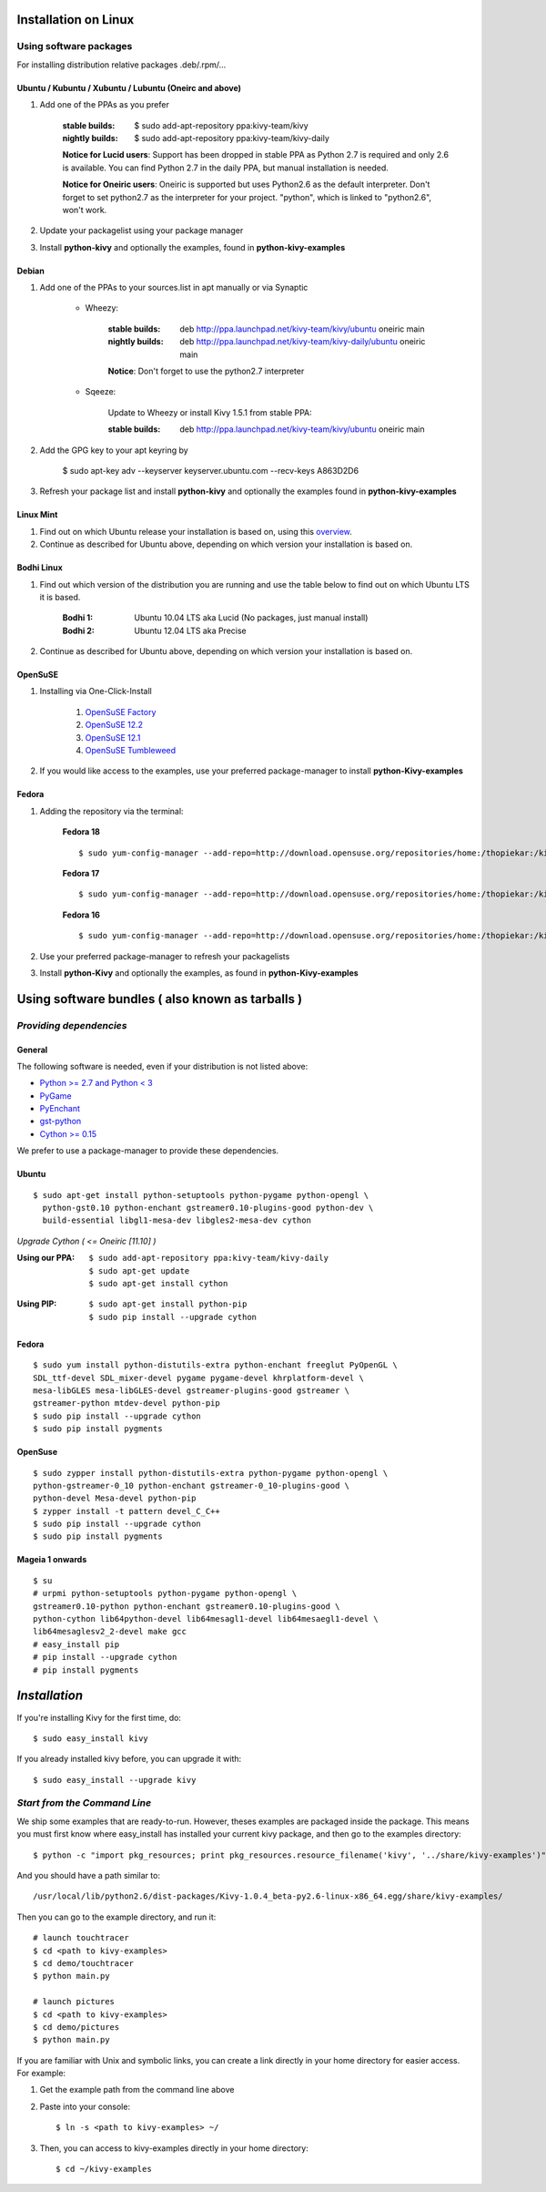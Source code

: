 .. _installation_linux:

Installation on Linux
=====================

Using software packages
~~~~~~~~~~~~~~~~~~~~~~~

For installing distribution relative packages .deb/.rpm/...

Ubuntu / Kubuntu / Xubuntu / Lubuntu (Oneirc and above)
-------------------------------------------------------

#. Add one of the PPAs as you prefer

    :stable builds:
        $ sudo add-apt-repository ppa:kivy-team/kivy
    :nightly builds:
        $ sudo add-apt-repository ppa:kivy-team/kivy-daily

    **Notice for Lucid users**: Support has been dropped in stable PPA
    as Python 2.7 is required and only 2.6 is available. You can find
    Python 2.7 in the daily PPA, but manual installation is needed.
    
    **Notice for Oneiric users**: Oneiric is supported but uses Python2.6
    as the default interpreter. Don't forget to set python2.7 as the
    interpreter for your project. "python", which is linked to "python2.6",
    won't work.

#. Update your packagelist using your package manager
#. Install **python-kivy** and optionally the examples, found in **python-kivy-examples**

Debian
------

#. Add one of the PPAs to your sources.list in apt manually or via Synaptic

    * Wheezy:
        
        :stable builds:
            deb http://ppa.launchpad.net/kivy-team/kivy/ubuntu oneiric main
        :nightly builds:
            deb http://ppa.launchpad.net/kivy-team/kivy-daily/ubuntu oneiric main

        **Notice**: Don't forget to use the python2.7 interpreter
            

    * Sqeeze: 

        Update to Wheezy or install Kivy 1.5.1 from stable PPA:

        :stable builds:
            deb http://ppa.launchpad.net/kivy-team/kivy/ubuntu oneiric main

#. Add the GPG key to your apt keyring by

    $ sudo apt-key adv --keyserver keyserver.ubuntu.com --recv-keys A863D2D6

#. Refresh your package list and install **python-kivy** and optionally the examples
   found in **python-kivy-examples**

Linux Mint
----------

#. Find out on which Ubuntu release your installation is based on, using this
   `overview <http://www.linuxmint.com/oldreleases.php>`_.
#. Continue as described for Ubuntu above, depending on which version your
   installation is based on.

Bodhi Linux
-----------

#. Find out which version of the distribution you are running and use the table below
   to find out on which Ubuntu LTS it is based.

    :Bodhi 1:
        Ubuntu 10.04 LTS aka Lucid (No packages, just manual install)
    :Bodhi 2:
        Ubuntu 12.04 LTS aka Precise

2. Continue as described for Ubuntu above, depending on which version your installation is based on.

OpenSuSE
--------

#. Installing via One-Click-Install
    
    
    #. `OpenSuSE Factory <http://software.opensuse.org/ymp/home:thopiekar:kivy/openSUSE_Factory/python-Kivy.ymp?base=openSUSE%3AFactory&query=python-Kivy>`_
    #. `OpenSuSE 12.2 <http://software.opensuse.org/ymp/home:thopiekar:kivy/openSUSE_12.2/python-Kivy.ymp?base=openSUSE%3A12.2&query=python-Kivy>`_
    #. `OpenSuSE 12.1 <http://software.opensuse.org/ymp/home:thopiekar:kivy/openSUSE_12.1/python-Kivy.ymp?base=openSUSE%3A12.1&query=python-Kivy>`_
    #. `OpenSuSE Tumbleweed <http://software.opensuse.org/ymp/home:thopiekar:kivy/openSUSE_Tumbleweed/python-Kivy.ymp?base=openSUSE%3A12.2&query=python-Kivy>`_

2. If you would like access to the examples, use your preferred package-manager to install
   **python-Kivy-examples**

Fedora
------

#. Adding the repository via the terminal:

    **Fedora 18** ::
    
        $ sudo yum-config-manager --add-repo=http://download.opensuse.org/repositories/home:/thopiekar:/kivy/Fedora_18/home:thopiekar:kivy.repo
    
    **Fedora 17** ::
    
        $ sudo yum-config-manager --add-repo=http://download.opensuse.org/repositories/home:/thopiekar:/kivy/Fedora_17/home:thopiekar:kivy.repo
    
    **Fedora 16** ::
    
        $ sudo yum-config-manager --add-repo=http://download.opensuse.org/repositories/home:/thopiekar:/kivy/Fedora_16/home:thopiekar:kivy.repo
    

#. Use your preferred package-manager to refresh your packagelists

#. Install **python-Kivy** and optionally the examples, as found in **python-Kivy-examples**


Using software bundles ( also known as tarballs )
=================================================

*Providing dependencies*
~~~~~~~~~~~~~~~~~~~~~~~~

General
-------
The following software is needed, even if your distribution is not listed above:

- `Python >= 2.7 and Python < 3 <http://www.python.org/>`_
- `PyGame <http://www.pygame.org/>`_
- `PyEnchant <http://packages.python.org/pyenchant/>`_
- `gst-python <http://gstreamer.freedesktop.org/modules/gst-python.html>`_
- `Cython >= 0.15 <http://cython.org/>`_

We prefer to use a package-manager to provide these dependencies.

Ubuntu
------
::

    $ sudo apt-get install python-setuptools python-pygame python-opengl \
      python-gst0.10 python-enchant gstreamer0.10-plugins-good python-dev \
      build-essential libgl1-mesa-dev libgles2-mesa-dev cython


*Upgrade Cython ( <= Oneiric [11.10] )*

:Using our PPA: ::

    $ sudo add-apt-repository ppa:kivy-team/kivy-daily
    $ sudo apt-get update
    $ sudo apt-get install cython

.. ``

:Using PIP: ::

    $ sudo apt-get install python-pip
    $ sudo pip install --upgrade cython

Fedora
------

::

    $ sudo yum install python-distutils-extra python-enchant freeglut PyOpenGL \
    SDL_ttf-devel SDL_mixer-devel pygame pygame-devel khrplatform-devel \
    mesa-libGLES mesa-libGLES-devel gstreamer-plugins-good gstreamer \
    gstreamer-python mtdev-devel python-pip
    $ sudo pip install --upgrade cython
    $ sudo pip install pygments

OpenSuse
--------

::

    $ sudo zypper install python-distutils-extra python-pygame python-opengl \
    python-gstreamer-0_10 python-enchant gstreamer-0_10-plugins-good \
    python-devel Mesa-devel python-pip
    $ zypper install -t pattern devel_C_C++
    $ sudo pip install --upgrade cython
    $ sudo pip install pygments


Mageia 1 onwards
----------------

::

    $ su
    # urpmi python-setuptools python-pygame python-opengl \
    gstreamer0.10-python python-enchant gstreamer0.10-plugins-good \
    python-cython lib64python-devel lib64mesagl1-devel lib64mesaegl1-devel \
    lib64mesaglesv2_2-devel make gcc
    # easy_install pip
    # pip install --upgrade cython
    # pip install pygments

*Installation*
==============



If you're installing Kivy for the first time, do::

    $ sudo easy_install kivy

If you already installed kivy before, you can upgrade it with::

    $ sudo easy_install --upgrade kivy


.. _linux-run-app:


*Start from the Command Line*
~~~~~~~~~~~~~~~~~~~~~~~~~~~~~

We ship some examples that are ready-to-run. However, theses examples are packaged inside the package.
This means you must first know where easy_install has installed your current kivy package,
and then go to the examples directory::

    $ python -c "import pkg_resources; print pkg_resources.resource_filename('kivy', '../share/kivy-examples')"

And you should have a path similar to::

    /usr/local/lib/python2.6/dist-packages/Kivy-1.0.4_beta-py2.6-linux-x86_64.egg/share/kivy-examples/

Then you can go to the example directory, and run it::

    # launch touchtracer
    $ cd <path to kivy-examples>
    $ cd demo/touchtracer
    $ python main.py

    # launch pictures
    $ cd <path to kivy-examples>
    $ cd demo/pictures
    $ python main.py

If you are familiar with Unix and symbolic links, you can create a link directly in your home directory
for easier access. For example:

#. Get the example path from the command line above
#. Paste into your console::

    $ ln -s <path to kivy-examples> ~/

#. Then, you can access to kivy-examples directly in your home directory::

    $ cd ~/kivy-examples
